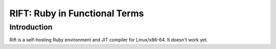 RIFT: Ruby in Functional Terms
==============================

Introduction
------------

Rift is a self-hosting Ruby environment and JIT compiler for Linux/x86-64. It doesn't work yet.

